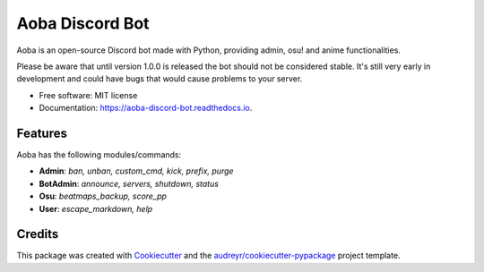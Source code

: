 ================
Aoba Discord Bot
================
.. raw:: html

    <embed>
        <p align="center">
            <img src="https://user-images.githubusercontent.com/38195951/168450446-6a9f2558-b463-4250-990e-04dae67e5958.png" alt="Aoba"/>
        </p>
    </embed>

.. image:: https://img.shields.io/pypi/v/aoba_discord_bot.svg
        :target: https://pypi.python.org/pypi/aoba_discord_bot

.. image:: https://img.shields.io/pypi/pyversions/aoba_discord_bot?color=
        :target: https://pypi.org/project/aoba-discord-bot/

.. image:: https://img.shields.io/travis/douglascdev/aoba_discord_bot.svg
        :target: https://travis-ci.com/douglascdev/aoba_discord_bot

.. image:: https://readthedocs.org/projects/aoba-discord-bot/badge/?version=latest
        :target: https://aoba-discord-bot.readthedocs.io/en/latest/?version=latest
        :alt: Documentation Status

.. image :: https://github.com/douglascdev/aoba_discord_bot/actions/workflows/codeql-analysis.yml/badge.svg?branch=main
        :target: https://github.com/douglascdev/aoba_discord_bot/actions/workflows/codeql-analysis.yml
        :alt: CodeQL

.. image:: https://img.shields.io/badge/code%20style-black-000000.svg
    :target: https://github.com/psf/black


Aoba is an open-source Discord bot made with Python, providing admin, osu! and anime functionalities.

Please be aware that until version 1.0.0 is released the bot should not be considered stable.
It's still very early in development and could have bugs that would cause problems to your server.

* Free software: MIT license
* Documentation: https://aoba-discord-bot.readthedocs.io.


Features
--------

Aoba has the following modules/commands:

- **Admin**: *ban, unban, custom_cmd, kick, prefix, purge*
- **BotAdmin**: *announce, servers, shutdown, status*
- **Osu**: *beatmaps_backup, score_pp*
- **User**: *escape_markdown, help*

Credits
-------

This package was created with Cookiecutter_ and the `audreyr/cookiecutter-pypackage`_ project template.

.. _Cookiecutter: https://github.com/audreyr/cookiecutter
.. _`audreyr/cookiecutter-pypackage`: https://github.com/audreyr/cookiecutter-pypackage
